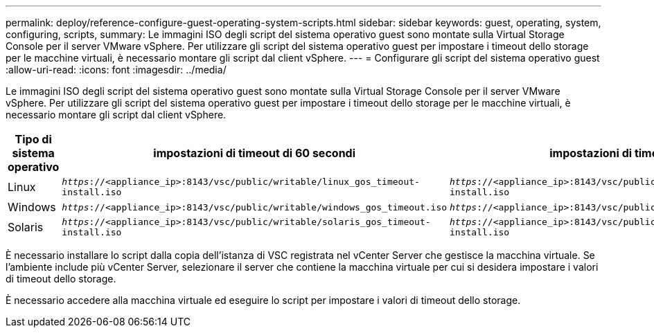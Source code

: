 ---
permalink: deploy/reference-configure-guest-operating-system-scripts.html 
sidebar: sidebar 
keywords: guest, operating, system, configuring, scripts, 
summary: Le immagini ISO degli script del sistema operativo guest sono montate sulla Virtual Storage Console per il server VMware vSphere. Per utilizzare gli script del sistema operativo guest per impostare i timeout dello storage per le macchine virtuali, è necessario montare gli script dal client vSphere. 
---
= Configurare gli script del sistema operativo guest
:allow-uri-read: 
:icons: font
:imagesdir: ../media/


[role="lead"]
Le immagini ISO degli script del sistema operativo guest sono montate sulla Virtual Storage Console per il server VMware vSphere. Per utilizzare gli script del sistema operativo guest per impostare i timeout dello storage per le macchine virtuali, è necessario montare gli script dal client vSphere.

[cols="1a,1a,1a"]
|===
| Tipo di sistema operativo | impostazioni di timeout di 60 secondi | impostazioni di timeout di 190 secondi 


 a| 
Linux
 a| 
`_https_://<appliance_ip>:8143/vsc/public/writable/linux_gos_timeout-install.iso`
 a| 
`_https_://<appliance_ip>:8143/vsc/public/writable/linux_gos_timeout_190-install.iso`



 a| 
Windows
 a| 
`_https_://<appliance_ip>:8143/vsc/public/writable/windows_gos_timeout.iso`
 a| 
`_https_://<appliance_ip>:8143/vsc/public/writable/windows_gos_timeout_190.iso`



 a| 
Solaris
 a| 
`_https_://<appliance_ip>:8143/vsc/public/writable/solaris_gos_timeout-install.iso`
 a| 
`_https_://<appliance_ip>:8143/vsc/public/writable/solaris_gos_timeout_190-install.iso`

|===
È necessario installare lo script dalla copia dell'istanza di VSC registrata nel vCenter Server che gestisce la macchina virtuale. Se l'ambiente include più vCenter Server, selezionare il server che contiene la macchina virtuale per cui si desidera impostare i valori di timeout dello storage.

È necessario accedere alla macchina virtuale ed eseguire lo script per impostare i valori di timeout dello storage.
